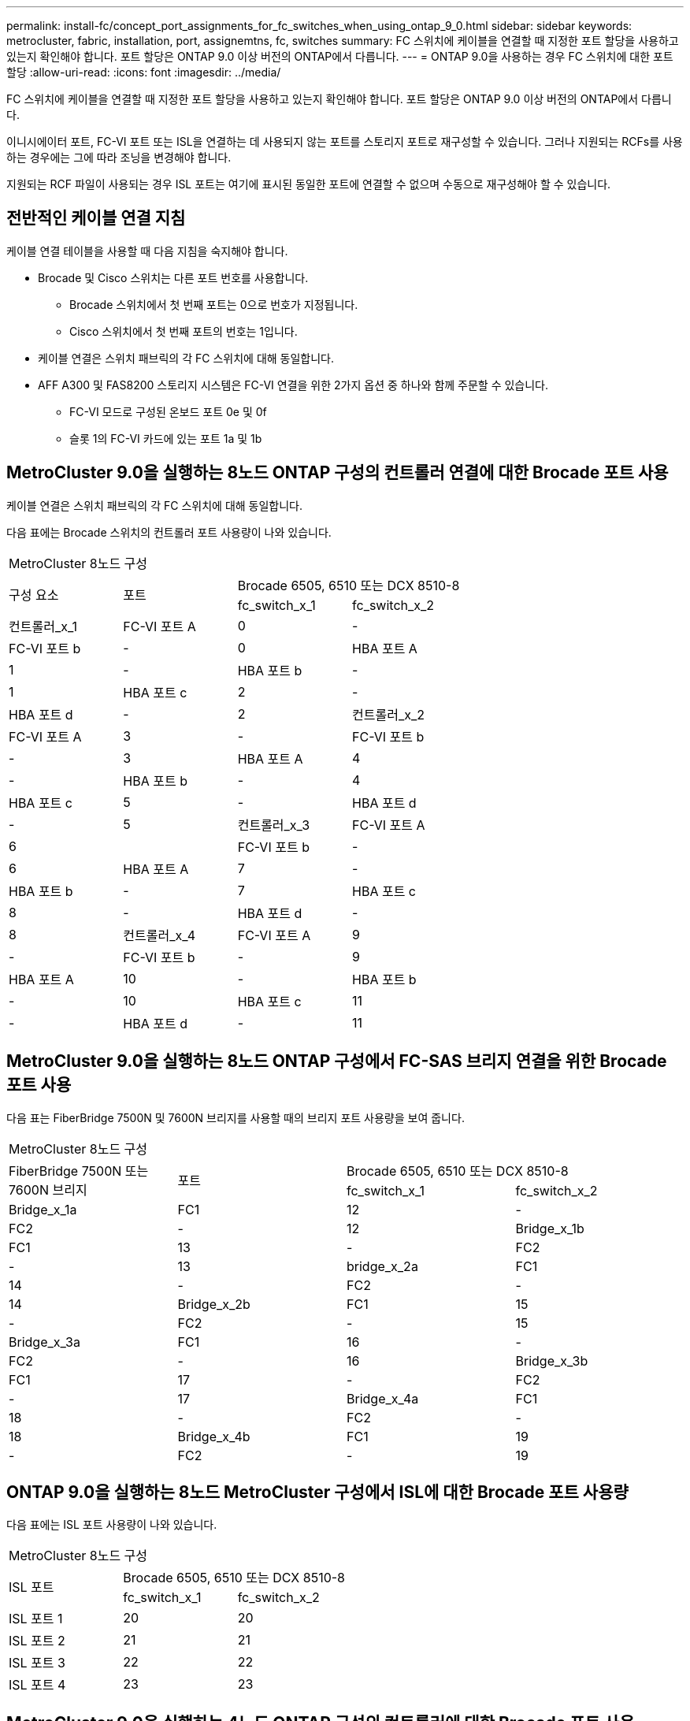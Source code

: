 ---
permalink: install-fc/concept_port_assignments_for_fc_switches_when_using_ontap_9_0.html 
sidebar: sidebar 
keywords: metrocluster, fabric, installation, port, assignemtns, fc, switches 
summary: FC 스위치에 케이블을 연결할 때 지정한 포트 할당을 사용하고 있는지 확인해야 합니다. 포트 할당은 ONTAP 9.0 이상 버전의 ONTAP에서 다릅니다. 
---
= ONTAP 9.0을 사용하는 경우 FC 스위치에 대한 포트 할당
:allow-uri-read: 
:icons: font
:imagesdir: ../media/


[role="lead"]
FC 스위치에 케이블을 연결할 때 지정한 포트 할당을 사용하고 있는지 확인해야 합니다. 포트 할당은 ONTAP 9.0 이상 버전의 ONTAP에서 다릅니다.

이니시에이터 포트, FC-VI 포트 또는 ISL을 연결하는 데 사용되지 않는 포트를 스토리지 포트로 재구성할 수 있습니다. 그러나 지원되는 RCFs를 사용하는 경우에는 그에 따라 조닝을 변경해야 합니다.

지원되는 RCF 파일이 사용되는 경우 ISL 포트는 여기에 표시된 동일한 포트에 연결할 수 없으며 수동으로 재구성해야 할 수 있습니다.



== 전반적인 케이블 연결 지침

케이블 연결 테이블을 사용할 때 다음 지침을 숙지해야 합니다.

* Brocade 및 Cisco 스위치는 다른 포트 번호를 사용합니다.
+
** Brocade 스위치에서 첫 번째 포트는 0으로 번호가 지정됩니다.
** Cisco 스위치에서 첫 번째 포트의 번호는 1입니다.


* 케이블 연결은 스위치 패브릭의 각 FC 스위치에 대해 동일합니다.
* AFF A300 및 FAS8200 스토리지 시스템은 FC-VI 연결을 위한 2가지 옵션 중 하나와 함께 주문할 수 있습니다.
+
** FC-VI 모드로 구성된 온보드 포트 0e 및 0f
** 슬롯 1의 FC-VI 카드에 있는 포트 1a 및 1b






== MetroCluster 9.0을 실행하는 8노드 ONTAP 구성의 컨트롤러 연결에 대한 Brocade 포트 사용

케이블 연결은 스위치 패브릭의 각 FC 스위치에 대해 동일합니다.

다음 표에는 Brocade 스위치의 컨트롤러 포트 사용량이 나와 있습니다.

|===


4+| MetroCluster 8노드 구성 


.2+| 구성 요소 .2+| 포트 2+| Brocade 6505, 6510 또는 DCX 8510-8 


| fc_switch_x_1 | fc_switch_x_2 


 a| 
컨트롤러_x_1
 a| 
FC-VI 포트 A
 a| 
0
 a| 
-



 a| 
FC-VI 포트 b
 a| 
-
 a| 
0



 a| 
HBA 포트 A
 a| 
1
 a| 
-



 a| 
HBA 포트 b
 a| 
-
 a| 
1



 a| 
HBA 포트 c
 a| 
2
 a| 
-



 a| 
HBA 포트 d
 a| 
-
 a| 
2



 a| 
컨트롤러_x_2
 a| 
FC-VI 포트 A
 a| 
3
 a| 
-



 a| 
FC-VI 포트 b
 a| 
-
 a| 
3



 a| 
HBA 포트 A
 a| 
4
 a| 
-



 a| 
HBA 포트 b
 a| 
-
 a| 
4



 a| 
HBA 포트 c
 a| 
5
 a| 
-



 a| 
HBA 포트 d
 a| 
-
 a| 
5



 a| 
컨트롤러_x_3
 a| 
FC-VI 포트 A
 a| 
6
 a| 



 a| 
FC-VI 포트 b
 a| 
-
 a| 
6



 a| 
HBA 포트 A
 a| 
7
 a| 
-



 a| 
HBA 포트 b
 a| 
-
 a| 
7



 a| 
HBA 포트 c
 a| 
8
 a| 
-



 a| 
HBA 포트 d
 a| 
-
 a| 
8



 a| 
컨트롤러_x_4
 a| 
FC-VI 포트 A
 a| 
9
 a| 
-



 a| 
FC-VI 포트 b
 a| 
-
 a| 
9



 a| 
HBA 포트 A
 a| 
10
 a| 
-



 a| 
HBA 포트 b
 a| 
-
 a| 
10



 a| 
HBA 포트 c
 a| 
11
 a| 
-



 a| 
HBA 포트 d
 a| 
-
 a| 
11

|===


== MetroCluster 9.0을 실행하는 8노드 ONTAP 구성에서 FC-SAS 브리지 연결을 위한 Brocade 포트 사용

다음 표는 FiberBridge 7500N 및 7600N 브리지를 사용할 때의 브리지 포트 사용량을 보여 줍니다.

|===


4+| MetroCluster 8노드 구성 


.2+| FiberBridge 7500N 또는 7600N 브리지 .2+| 포트 2+| Brocade 6505, 6510 또는 DCX 8510-8 


| fc_switch_x_1 | fc_switch_x_2 


 a| 
Bridge_x_1a
 a| 
FC1
 a| 
12
 a| 
-



 a| 
FC2
 a| 
-
 a| 
12



 a| 
Bridge_x_1b
 a| 
FC1
 a| 
13
 a| 
-



 a| 
FC2
 a| 
-
 a| 
13



 a| 
bridge_x_2a
 a| 
FC1
 a| 
14
 a| 
-



 a| 
FC2
 a| 
-
 a| 
14



 a| 
Bridge_x_2b
 a| 
FC1
 a| 
15
 a| 
-



 a| 
FC2
 a| 
-
 a| 
15



 a| 
Bridge_x_3a
 a| 
FC1
 a| 
16
 a| 
-



 a| 
FC2
 a| 
-
 a| 
16



 a| 
Bridge_x_3b
 a| 
FC1
 a| 
17
 a| 
-



 a| 
FC2
 a| 
-
 a| 
17



 a| 
Bridge_x_4a
 a| 
FC1
 a| 
18
 a| 
-



 a| 
FC2
 a| 
-
 a| 
18



 a| 
Bridge_x_4b
 a| 
FC1
 a| 
19
 a| 
-



 a| 
FC2
 a| 
-
 a| 
19

|===


== ONTAP 9.0을 실행하는 8노드 MetroCluster 구성에서 ISL에 대한 Brocade 포트 사용량

다음 표에는 ISL 포트 사용량이 나와 있습니다.

|===


3+| MetroCluster 8노드 구성 


.2+| ISL 포트 2+| Brocade 6505, 6510 또는 DCX 8510-8 


| fc_switch_x_1 | fc_switch_x_2 


 a| 
ISL 포트 1
 a| 
20
 a| 
20



 a| 
ISL 포트 2
 a| 
21
 a| 
21



 a| 
ISL 포트 3
 a| 
22
 a| 
22



 a| 
ISL 포트 4
 a| 
23
 a| 
23

|===


== MetroCluster 9.0을 실행하는 4노드 ONTAP 구성의 컨트롤러에 대한 Brocade 포트 사용

케이블 연결은 스위치 패브릭의 각 FC 스위치에 대해 동일합니다.

|===


4+| MetroCluster 4노드 구성 


.2+| 구성 요소 .2+| 포트 2+| Brocade 6505, 6510 또는 DCX 8510-8 


| fc_switch_x_1 | fc_switch_x_2 


 a| 
컨트롤러_x_1
 a| 
FC-VI 포트 A
 a| 
0
 a| 
-



 a| 
FC-VI 포트 b
 a| 
-
 a| 
0



 a| 
HBA 포트 A
 a| 
1
 a| 
-



 a| 
HBA 포트 b
 a| 
-
 a| 
1



 a| 
HBA 포트 c
 a| 
2
 a| 
-



 a| 
HBA 포트 d
 a| 
-
 a| 
2



 a| 
컨트롤러_x_2
 a| 
FC-VI 포트 A
 a| 
3
 a| 
-



 a| 
FC-VI 포트 b
 a| 
-
 a| 
3



 a| 
HBA 포트 A
 a| 
4
 a| 
-



 a| 
HBA 포트 b
 a| 
-
 a| 
4



 a| 
HBA 포트 c
 a| 
5
 a| 
-



 a| 
HBA 포트 d
 a| 
-
 a| 
5

|===


== MetroCluster 9.0을 실행하는 4노드 ONTAP 구성의 브리지에 대한 Brocade 포트 사용

케이블 연결은 스위치 패브릭의 각 FC 스위치에 대해 동일합니다.

다음 표는 FiberBridge 7500N 및 7600N 브리지를 사용할 때 포트 17까지의 브리지 포트 사용량을 보여 줍니다. 추가 브리지는 포트 18 ~ 23에 연결할 수 있습니다.

|===


6+| MetroCluster 4노드 구성 


.2+| FiberBridge 7500N 또는 7600N 브리지 .2+| 포트 2+| Brocade 6510 또는 DCX 8510-8 2+| Brocade 6505 


| fc_switch_x_1 | fc_switch_x_2 | fc_switch_x_1 | fc_switch_x_2 


 a| 
Bridge_x_1a
 a| 
FC1
 a| 
6
 a| 
-
 a| 
6
 a| 
-



 a| 
FC2
 a| 
-
 a| 
6
 a| 
-
 a| 
6



 a| 
Bridge_x_1b
 a| 
FC1
 a| 
7
 a| 
-
 a| 
7
 a| 
-



 a| 
FC2
 a| 
-
 a| 
7
 a| 
-
 a| 
7



 a| 
bridge_x_2a
 a| 
FC1
 a| 
8
 a| 
-
 a| 
12
 a| 
-



 a| 
FC2
 a| 
-
 a| 
8
 a| 
-
 a| 
12



 a| 
Bridge_x_2b
 a| 
FC1
 a| 
9
 a| 
-
 a| 
13
 a| 
-



 a| 
FC2
 a| 
-
 a| 
9
 a| 
-
 a| 
13



 a| 
Bridge_x_3a
 a| 
FC1
 a| 
10
 a| 
-
 a| 
14
 a| 
-



 a| 
FC2
 a| 
-
 a| 
10
 a| 
-
 a| 
14



 a| 
Bridge_x_3b
 a| 
FC1
 a| 
11
 a| 
-
 a| 
15
 a| 
-



 a| 
FC2
 a| 
-
 a| 
11
 a| 
-
 a| 
15



 a| 
Bridge_x_4a
 a| 
FC1
 a| 
12
 a| 
-
 a| 
16
 a| 
-



 a| 
FC2
 a| 
-
 a| 
12
 a| 
-
 a| 
16



 a| 
Bridge_x_4b
 a| 
FC1
 a| 
13
 a| 
-
 a| 
17
 a| 
-



 a| 
FC2
 a| 
-
 a| 
13
 a| 
-
 a| 
17



 a| 
 a| 
 a| 
추가 브리지는 포트 19를 통해 케이블로 연결한 다음 포트 24에서 47까지 연결할 수 있습니다
 a| 
포트 23을 통해 추가 브리지를 케이블로 연결할 수 있습니다

|===


== ONTAP 9.0을 실행하는 4노드 MetroCluster 구성에서 ISL에 대한 Brocade 포트 사용량

다음 표에는 ISL 포트 사용량이 나와 있습니다.

|===


5+| MetroCluster 4노드 구성 


.2+| ISL 포트 2+| Brocade 6510, DCX 8510-8 2+| Brocade 6505 


| fc_switch_x_1 | fc_switch_x_2 | fc_switch_x_1 | fc_switch_x_2 


 a| 
ISL 포트 1
 a| 
20
 a| 
20
 a| 
8
 a| 
8



 a| 
ISL 포트 2
 a| 
21
 a| 
21
 a| 
9
 a| 
9



 a| 
ISL 포트 3
 a| 
22
 a| 
22
 a| 
10
 a| 
10



 a| 
ISL 포트 4
 a| 
23
 a| 
23
 a| 
11
 a| 
11

|===


== MetroCluster 9.0을 실행하는 2노드 ONTAP 구성의 컨트롤러에 대한 Brocade 포트 사용

케이블 연결은 스위치 패브릭의 각 FC 스위치에 대해 동일합니다.

|===


4+| MetroCluster 2노드 구성 


.2+| 구성 요소 .2+| 포트 2+| Brocade 6505, 6510 또는 DCX 8510-8 


| fc_switch_x_1 | fc_switch_x_2 


 a| 
컨트롤러_x_1
 a| 
FC-VI 포트 A
 a| 
0
 a| 
-



 a| 
FC-VI 포트 b
 a| 
-
 a| 
0



 a| 
HBA 포트 A
 a| 
1
 a| 
-



 a| 
HBA 포트 b
 a| 
-
 a| 
1



 a| 
HBA 포트 c
 a| 
2
 a| 
-



 a| 
HBA 포트 d
 a| 
-
 a| 
2

|===


== MetroCluster 9.0을 실행하는 2노드 ONTAP 구성의 브리지에 대한 Brocade 포트 사용

케이블 연결은 스위치 패브릭의 각 FC 스위치에 대해 동일합니다.

다음 표는 FiberBridge 7500N 및 7600N 브리지를 사용할 때 포트 17까지의 브리지 포트 사용량을 보여 줍니다. 추가 브리지는 포트 18 ~ 23에 연결할 수 있습니다.

|===


6+| MetroCluster 2노드 구성 


.2+| FiberBridge 7500N 또는 7600N 브리지 .2+| 포트 2+| Brocade 6510, DCX 8510-8 2+| Brocade 6505 


| fc_switch_x_1 | fc_switch_x_2 | fc_switch_x_1 | fc_switch_x_2 


 a| 
Bridge_x_1a
 a| 
FC1
 a| 
6
 a| 
-
 a| 
6
 a| 
-



 a| 
FC2
 a| 
-
 a| 
6
 a| 
-
 a| 
6



 a| 
Bridge_x_1b
 a| 
FC1
 a| 
7
 a| 
-
 a| 
7
 a| 
-



 a| 
FC2
 a| 
-
 a| 
7
 a| 
-
 a| 
7



 a| 
bridge_x_2a
 a| 
FC1
 a| 
8
 a| 
-
 a| 
12
 a| 
-



 a| 
FC2
 a| 
-
 a| 
8
 a| 
-
 a| 
12



 a| 
Bridge_x_2b
 a| 
FC1
 a| 
9
 a| 
-
 a| 
13
 a| 
-



 a| 
FC2
 a| 
-
 a| 
9
 a| 
-
 a| 
13



 a| 
Bridge_x_3a
 a| 
FC1
 a| 
10
 a| 
-
 a| 
14
 a| 
-



 a| 
FC2
 a| 
-
 a| 
10
 a| 
-
 a| 
14



 a| 
Bridge_x_3b
 a| 
FC1
 a| 
11
 a| 
-
 a| 
15
 a| 
-



 a| 
FC2
 a| 
-
 a| 
11
 a| 
-
 a| 
15



 a| 
Bridge_x_4a
 a| 
FC1
 a| 
12
 a| 
-
 a| 
16
 a| 
-



 a| 
FC2
 a| 
-
 a| 
12
 a| 
-
 a| 
16



 a| 
Bridge_x_4b
 a| 
FC1
 a| 
13
 a| 
-
 a| 
17
 a| 
-



 a| 
FC2
 a| 
-
 a| 
13
 a| 
-
 a| 
17



 a| 
 a| 
 a| 
추가 브리지는 포트 19를 통해 케이블로 연결한 다음 포트 24에서 47까지 연결할 수 있습니다
 a| 
포트 23을 통해 추가 브리지를 케이블로 연결할 수 있습니다

|===


== ONTAP 9.0을 실행하는 2노드 MetroCluster 구성에서 ISL에 대한 Brocade 포트 사용량

다음 표에는 ISL 포트 사용량이 나와 있습니다.

|===


5+| MetroCluster 2노드 구성 


.2+| ISL 포트 2+| Brocade 6510, DCX 8510-8 2+| Brocade 6505 


| fc_switch_x_1 | fc_switch_x_2 | fc_switch_x_1 | fc_switch_x_2 


 a| 
ISL 포트 1
 a| 
20
 a| 
20
 a| 
8
 a| 
8



 a| 
ISL 포트 2
 a| 
21
 a| 
21
 a| 
9
 a| 
9



 a| 
ISL 포트 3
 a| 
22
 a| 
22
 a| 
10
 a| 
10



 a| 
ISL 포트 4
 a| 
23
 a| 
23
 a| 
11
 a| 
11

|===


== ONTAP 9.0을 실행하는 8노드 MetroCluster 구성의 컨트롤러에 대한 Cisco 포트 사용

다음 표에는 Cisco 스위치의 컨트롤러 포트 사용량이 나와 있습니다.

|===


4+| MetroCluster 8노드 구성 


.2+| 구성 요소 .2+| 포트 2+| Cisco 9148 또는 9148S 


| fc_switch_x_1 | fc_switch_x_2 


 a| 
컨트롤러_x_1
 a| 
FC-VI 포트 A
 a| 
1
 a| 
-



 a| 
FC-VI 포트 b
 a| 
-
 a| 
1



 a| 
HBA 포트 A
 a| 
2
 a| 
-



 a| 
HBA 포트 b
 a| 
-
 a| 
2



 a| 
HBA 포트 c
 a| 
3
 a| 
-



 a| 
HBA 포트 d
 a| 
-
 a| 
3



 a| 
컨트롤러_x_2
 a| 
FC-VI 포트 A
 a| 
4
 a| 
-



 a| 
FC-VI 포트 b
 a| 
-
 a| 
4



 a| 
HBA 포트 A
 a| 
5
 a| 
-



 a| 
HBA 포트 b
 a| 
-
 a| 
5



 a| 
HBA 포트 c
 a| 
6
 a| 
-



 a| 
HBA 포트 d
 a| 
-
 a| 
6



 a| 
컨트롤러_x_3
 a| 
FC-VI 포트 A
 a| 
7
 a| 



 a| 
FC-VI 포트 b
 a| 
-
 a| 
7



 a| 
HBA 포트 A
 a| 
8
 a| 
-



 a| 
HBA 포트 b
 a| 
-
 a| 
8



 a| 
HBA 포트 c
 a| 
9
 a| 
-



 a| 
HBA 포트 d
 a| 
-
 a| 
9



 a| 
컨트롤러_x_4
 a| 
FC-VI 포트 A
 a| 
10
 a| 
-



 a| 
FC-VI 포트 b
 a| 
-
 a| 
10



 a| 
HBA 포트 A
 a| 
11
 a| 
-



 a| 
HBA 포트 b
 a| 
-
 a| 
11



 a| 
HBA 포트 c
 a| 
13
 a| 
-



 a| 
HBA 포트 d
 a| 
-
 a| 
13

|===


== ONTAP 9.0을 실행하는 8노드 MetroCluster 구성의 FC-SAS 브리지에 대한 Cisco 포트 사용

다음 표는 FiberBridge 7500N 또는 7600N 브리지를 사용할 때 포트 23까지 브리지 포트 사용량을 보여 줍니다. 포트 25 ~ 48을 사용하여 추가 브리지를 연결할 수 있습니다.

|===


4+| MetroCluster 8노드 구성 


.2+| FiberBridge 7500N 또는 7600N 브리지 .2+| 포트 2+| Cisco 9148 또는 9148S 


| fc_switch_x_1 | fc_switch_x_2 


 a| 
Bridge_x_1a
 a| 
FC1
 a| 
14
 a| 
14



 a| 
FC2
 a| 
-
 a| 
-



 a| 
Bridge_x_1b
 a| 
FC1
 a| 
15
 a| 
15



 a| 
FC2
 a| 
-
 a| 
-



 a| 
bridge_x_2a
 a| 
FC1
 a| 
17
 a| 
17



 a| 
FC2
 a| 
-
 a| 
-



 a| 
Bridge_x_2b
 a| 
FC1
 a| 
18
 a| 
18



 a| 
FC2
 a| 
-
 a| 
-



 a| 
Bridge_x_3a
 a| 
FC1
 a| 
19
 a| 
19



 a| 
FC2
 a| 
-
 a| 
-



 a| 
Bridge_x_3b
 a| 
FC1
 a| 
21
 a| 
21



 a| 
FC2
 a| 
-
 a| 
-



 a| 
Bridge_x_4a
 a| 
FC1
 a| 
22
 a| 
22



 a| 
FC2
 a| 
-
 a| 
-



 a| 
Bridge_x_4b
 a| 
FC1
 a| 
23
 a| 
23



 a| 
FC2
 a| 
-
 a| 
-



 a| 
동일한 패턴에 따라 포트 25 ~ 48을 사용하여 추가 브리지를 연결할 수 있습니다.

|===


== ONTAP 9.0을 실행하는 8노드 MetroCluster 구성에서 ISL에 대한 Cisco 포트 사용량

다음 표에는 ISL 포트 사용량이 나와 있습니다.

|===


3+| MetroCluster 8노드 구성 


.2+| ISL 포트 2+| Cisco 9148 또는 9148S 


| fc_switch_x_1 | fc_switch_x_2 


 a| 
ISL 포트 1
 a| 
12
 a| 
12



 a| 
ISL 포트 2
 a| 
16
 a| 
16



 a| 
ISL 포트 3
 a| 
20
 a| 
20



 a| 
ISL 포트 4
 a| 
24
 a| 
24

|===


== 4노드 MetroCluster 구성의 컨트롤러에 대한 Cisco 포트 사용

케이블 연결은 스위치 패브릭의 각 FC 스위치에 대해 동일합니다.

다음 표에는 Cisco 스위치의 컨트롤러 포트 사용량이 나와 있습니다.

|===


4+| MetroCluster 4노드 구성 


.2+| 구성 요소 .2+| 포트 2+| Cisco 9148, 9148S 또는 9250i 


| fc_switch_x_1 | fc_switch_x_2 


 a| 
컨트롤러_x_1
 a| 
FC-VI 포트 A
 a| 
1
 a| 
-



 a| 
FC-VI 포트 b
 a| 
-
 a| 
1



 a| 
HBA 포트 A
 a| 
2
 a| 
-



 a| 
HBA 포트 b
 a| 
-
 a| 
2



 a| 
HBA 포트 c
 a| 
3
 a| 
-



 a| 
HBA 포트 d
 a| 
-
 a| 
3



 a| 
컨트롤러_x_2
 a| 
FC-VI 포트 A
 a| 
4
 a| 
-



 a| 
FC-VI 포트 b
 a| 
-
 a| 
4



 a| 
HBA 포트 A
 a| 
5
 a| 
-



 a| 
HBA 포트 b
 a| 
-
 a| 
5



 a| 
HBA 포트 c
 a| 
6
 a| 
-



 a| 
HBA 포트 d
 a| 
-
 a| 
6

|===


== ONTAP 9.0을 실행하는 4노드 MetroCluster 구성의 FC-SAS 브리지에 대한 Cisco 포트 사용

다음 표는 FiberBridge 7500N 또는 7600N 브리지를 사용할 때 포트 14까지의 브리지 포트 사용량을 보여 줍니다. 동일한 패턴에 따라 포트 15에서 32까지 추가 브리지를 연결할 수 있습니다.

|===


4+| MetroCluster 4노드 구성 


.2+| FiberBridge 7500N 또는 7600N 브리지 .2+| 포트 2+| Cisco 9148, 9148S 또는 9250i 


| fc_switch_x_1 | fc_switch_x_2 


 a| 
Bridge_x_1a
 a| 
FC1
 a| 
7
 a| 
-



 a| 
FC2
 a| 
-
 a| 
7



 a| 
Bridge_x_1b
 a| 
FC1
 a| 
8
 a| 
-



 a| 
FC2
 a| 
-
 a| 
8



 a| 
bridge_x_2a
 a| 
FC1
 a| 
9
 a| 
-



 a| 
FC2
 a| 
-
 a| 
9



 a| 
Bridge_x_2b
 a| 
FC1
 a| 
10
 a| 
-



 a| 
FC2
 a| 
-
 a| 
10



 a| 
Bridge_x_3a
 a| 
FC1
 a| 
11
 a| 
-



 a| 
FC2
 a| 
-
 a| 
11



 a| 
Bridge_x_3b
 a| 
FC1
 a| 
12
 a| 
-



 a| 
FC2
 a| 
-
 a| 
12



 a| 
Bridge_x_4a
 a| 
FC1
 a| 
13
 a| 
-



 a| 
FC2
 a| 
-
 a| 
13



 a| 
Bridge_x_4b
 a| 
FC1
 a| 
14
 a| 
-



 a| 
FC2
 a| 
-
 a| 
14

|===


== ONTAP 9.0을 실행하는 4노드 MetroCluster 구성의 ISL에 대한 Cisco 9148 및 9148S 포트 사용량

케이블 연결은 스위치 패브릭의 각 FC 스위치에 대해 동일합니다.

다음 표에는 ISL 포트 사용량이 나와 있습니다.

|===


3+| MetroCluster 4노드 구성 


.2+| ISL 포트 2+| Cisco 9148 또는 9148S 


| fc_switch_x_1 | fc_switch_x_2 


 a| 
ISL 포트 1
 a| 
36
 a| 
36



 a| 
ISL 포트 2
 a| 
40
 a| 
40



 a| 
ISL 포트 3
 a| 
44
 a| 
44



 a| 
ISL 포트 4
 a| 
48
 a| 
48

|===


== ONTAP 9.0을 실행하는 4노드 MetroCluster 구성의 ISL에 대한 Cisco 9250i 포트 사용량

Cisco 9250i 스위치는 ISL에 FCIP 포트를 사용합니다.

포트 40에서 48은 10GbE 포트이며 MetroCluster 구성에서 사용되지 않습니다.



== 2노드 MetroCluster 구성의 컨트롤러에 대한 Cisco 포트 사용

케이블 연결은 스위치 패브릭의 각 FC 스위치에 대해 동일합니다.

다음 표에는 Cisco 스위치의 컨트롤러 포트 사용량이 나와 있습니다.

|===


4+| MetroCluster 2노드 구성 


.2+| 구성 요소 .2+| 포트 2+| Cisco 9148, 9148S 또는 9250i 


| fc_switch_x_1 | fc_switch_x_2 


 a| 
컨트롤러_x_1
 a| 
FC-VI 포트 A
 a| 
1
 a| 
-



 a| 
FC-VI 포트 b
 a| 
-
 a| 
1



 a| 
HBA 포트 A
 a| 
2
 a| 
-



 a| 
HBA 포트 b
 a| 
-
 a| 
2



 a| 
HBA 포트 c
 a| 
3
 a| 
-



 a| 
HBA 포트 d
 a| 
-
 a| 
3

|===


== ONTAP 9.0을 실행하는 2노드 MetroCluster 구성의 FC-SAS 브리지에 대한 Cisco 포트 사용

다음 표는 FiberBridge 7500N 및 7600N 브리지를 사용할 때 포트 14까지의 브리지 포트 사용량을 보여 줍니다. 동일한 패턴에 따라 포트 15에서 32까지 추가 브리지를 연결할 수 있습니다.

|===


4+| MetroCluster 2노드 구성 


.2+| FiberBridge 7500N 또는 7600N 브리지 .2+| 포트 2+| Cisco 9148, 9148S 또는 9250i 


| fc_switch_x_1 | fc_switch_x_2 


 a| 
Bridge_x_1a
 a| 
FC1
 a| 
7
 a| 
-



 a| 
FC2
 a| 
-
 a| 
7



 a| 
Bridge_x_1b
 a| 
FC1
 a| 
8
 a| 
-



 a| 
FC2
 a| 
-
 a| 
8



 a| 
bridge_x_2a
 a| 
FC1
 a| 
9
 a| 
-



 a| 
FC2
 a| 
-
 a| 
9



 a| 
Bridge_x_2b
 a| 
FC1
 a| 
10
 a| 
-



 a| 
FC2
 a| 
-
 a| 
10



 a| 
Bridge_x_3a
 a| 
FC1
 a| 
11
 a| 
-



 a| 
FC2
 a| 
-
 a| 
11



 a| 
Bridge_x_3b
 a| 
FC1
 a| 
12
 a| 
-



 a| 
FC2
 a| 
-
 a| 
12



 a| 
Bridge_x_4a
 a| 
FC1
 a| 
13
 a| 
-



 a| 
FC2
 a| 
-
 a| 
13



 a| 
Bridge_x_4b
 a| 
FC1
 a| 
14
 a| 
-



 a| 
FC2
 a| 
-
 a| 
14

|===


== ONTAP 9.0을 실행하는 2노드 MetroCluster 구성의 ISL에 대한 Cisco 9148 또는 9148S 포트 사용량

케이블 연결은 스위치 패브릭의 각 FC 스위치에 대해 동일합니다.

다음 표에는 ISL 포트 사용량이 나와 있습니다.

|===


3+| MetroCluster 2노드 구성 


.2+| ISL 포트 2+| Cisco 9148 또는 9148S 


| fc_switch_x_1 | fc_switch_x_2 


 a| 
ISL 포트 1
 a| 
36
 a| 
36



 a| 
ISL 포트 2
 a| 
40
 a| 
40



 a| 
ISL 포트 3
 a| 
44
 a| 
44



 a| 
ISL 포트 4
 a| 
48
 a| 
48

|===


== ONTAP 9.0을 실행하는 2노드 MetroCluster 구성의 ISL에 대한 Cisco 9250i 포트 사용량

Cisco 9250i 스위치는 ISL에 FCIP 포트를 사용합니다.

포트 40에서 48은 10GbE 포트이며 MetroCluster 구성에서 사용되지 않습니다.
